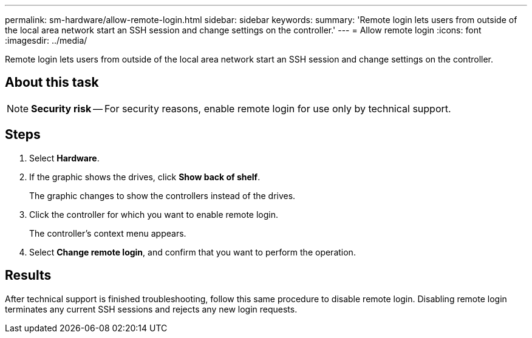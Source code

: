 ---
permalink: sm-hardware/allow-remote-login.html
sidebar: sidebar
keywords: 
summary: 'Remote login lets users from outside of the local area network start an SSH session and change settings on the controller.'
---
= Allow remote login
:icons: font
:imagesdir: ../media/

[.lead]
Remote login lets users from outside of the local area network start an SSH session and change settings on the controller.

== About this task

[NOTE]
====
*Security risk* -- For security reasons, enable remote login for use only by technical support.
====

== Steps

. Select *Hardware*.
. If the graphic shows the drives, click *Show back of shelf*.
+
The graphic changes to show the controllers instead of the drives.

. Click the controller for which you want to enable remote login.
+
The controller's context menu appears.

. Select *Change remote login*, and confirm that you want to perform the operation.

== Results

After technical support is finished troubleshooting, follow this same procedure to disable remote login. Disabling remote login terminates any current SSH sessions and rejects any new login requests.
